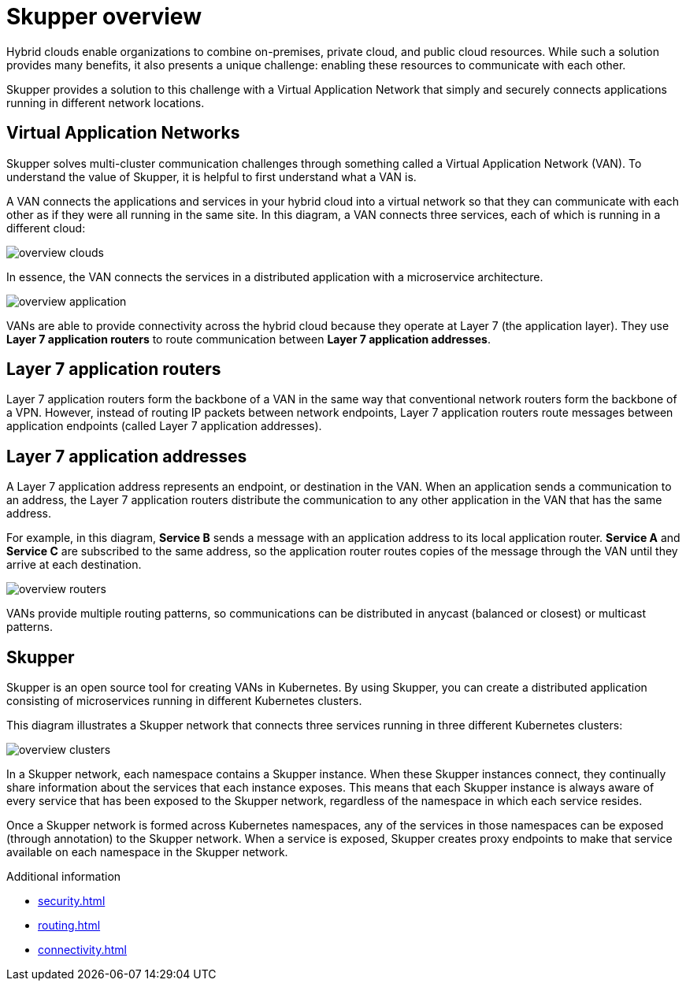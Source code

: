 
//Category: skupper-overview
// Type: assembly
[id="skupper-overview"] 
= Skupper overview

Hybrid clouds enable organizations to combine on-premises, private cloud, and public cloud resources.
While such a solution provides many benefits, it also presents a unique challenge: enabling these resources to communicate with each other.

Skupper provides a solution to this challenge with a Virtual Application Network that simply and securely connects applications running in different network locations.

// Type: concept
[id="virtual-application-networks"] 
== Virtual Application Networks

Skupper solves multi-cluster communication challenges through something called a Virtual Application Network (VAN).
To understand the value of Skupper, it is helpful to first understand what a VAN is.

A VAN connects the applications and services in your hybrid cloud into a virtual network so that they can communicate with each other as if they were all running in the same site.
In this diagram, a VAN connects three services, each of which is running in a different cloud:

image::overview-clouds.png[]

In essence, the VAN connects the services in a distributed application with a microservice architecture.

image::overview-application.png[]

VANs are able to provide connectivity across the hybrid cloud because they operate at Layer 7 (the application layer).
They use *Layer 7 application routers* to route communication between *Layer 7 application addresses*.

// Type: concept
[id="layer-7-application-routers"] 
== Layer 7 application routers

Layer 7 application routers form the backbone of a VAN in the same way that conventional network routers form the backbone of a VPN.
However, instead of routing IP packets between network endpoints, Layer 7 application routers route messages between application endpoints (called Layer 7 application addresses).

// Type: concept
[id="layer-7-application-addresses"]
== Layer 7 application addresses

A Layer 7 application address represents an endpoint, or destination in the VAN.
When an application sends a communication to an address, the Layer 7 application routers distribute the communication to any other application in the VAN that has the same address.

For example, in this diagram, *Service B* sends a message with an application address to its local application router.
*Service A* and *Service C* are subscribed to the same address, so the application router routes copies of the message through the VAN until they arrive at each destination.

image::overview-routers.png[]

VANs provide multiple routing patterns, so communications can be distributed in anycast (balanced or closest) or multicast patterns.

// Type: concept
[id="skupper"] 
== Skupper

Skupper is an open source tool for creating VANs in Kubernetes.
By using Skupper, you can create a distributed application consisting of microservices running in different Kubernetes clusters.

This diagram illustrates a Skupper network that connects three services running in three different Kubernetes clusters:

image::overview-clusters.png[]

In a Skupper network, each namespace contains a Skupper instance.
When these Skupper instances connect, they continually share information about the services that each instance exposes.
This means that each Skupper instance is always aware of every service that has been exposed to the Skupper network, regardless of the namespace in which each service resides.

Once a Skupper network is formed across Kubernetes namespaces, any of the services in those namespaces can be exposed (through annotation) to the Skupper network.
When a service is exposed, Skupper creates proxy endpoints to make that service available on each namespace in the Skupper network.

.Additional information

* xref:security.adoc[]
* xref:routing.adoc[]
* xref:connectivity.adoc[]
